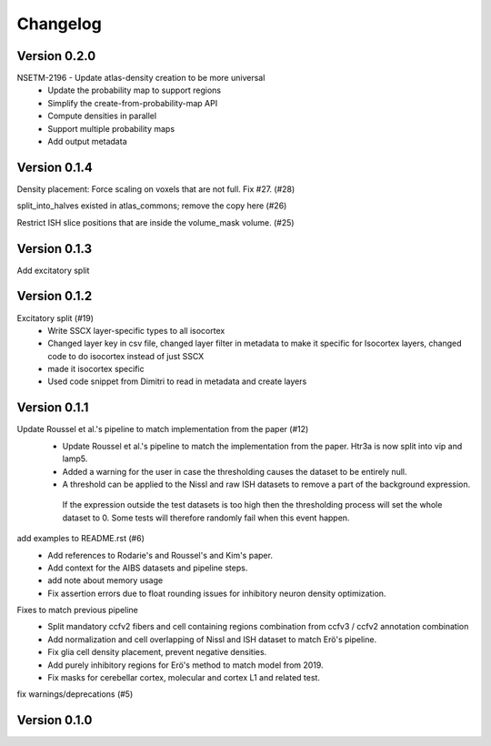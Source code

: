 Changelog
=========

Version 0.2.0
-------------

NSETM-2196 - Update atlas-density creation to be more universal
 * Update the probability map to support regions
 * Simplify the create-from-probability-map API
 * Compute densities in parallel
 * Support multiple probability maps
 * Add output metadata

Version 0.1.4
-------------

Density placement: Force scaling on voxels that are not full. Fix #27. (#28)

split_into_halves existed in atlas_commons; remove the copy here (#26)

Restrict ISH slice positions that are inside the volume_mask volume. (#25)

Version 0.1.3
-------------
Add excitatory split

Version 0.1.2
-------------

Excitatory split (#19)
 * Write SSCX layer-specific types to all isocortex
 * Changed layer key in csv file, changed layer filter in metadata to make it specific for Isocortex layers, changed code to do isocortex instead of just SSCX
 * made it isocortex specific
 * Used code snippet from Dimitri to read in metadata and create layers

Version 0.1.1
-------------

Update Roussel et al.'s pipeline to match implementation from the paper (#12)
 * Update Roussel et al.'s pipeline to match the implementation from the paper. Htr3a is now split into vip and lamp5.
 * Added a warning for the user in case the thresholding causes the dataset to be entirely null.
 * A threshold can be applied to the Nissl and raw ISH datasets to remove a part of the background expression.
  If the expression outside the test datasets is too high then the thresholding process will set the whole dataset to 0. Some tests will therefore randomly fail when this event happen.

add examples to README.rst (#6)
 * Add references to Rodarie's and Roussel's and Kim's paper.
 * Add context for the AIBS datasets and pipeline steps.
 * add note about memory usage
 * Fix assertion errors due to float rounding issues for inhibitory neuron density optimization.

Fixes to match previous pipeline
 * Split mandatory ccfv2 fibers and cell containing regions combination from ccfv3 / ccfv2 annotation combination
 * Add normalization and cell overlapping of Nissl and ISH dataset to match Erö's pipeline.
 * Fix glia cell density placement, prevent negative densities.
 * Add purely inhibitory regions for Erö's method to match model from 2019.
 * Fix masks for cerebellar cortex, molecular and cortex L1 and related test.


fix warnings/deprecations (#5)

Version 0.1.0
-------------


.. _`NSETM-1685`: https://bbpteam.epfl.ch/project/issues/browse/NSETM-1685
